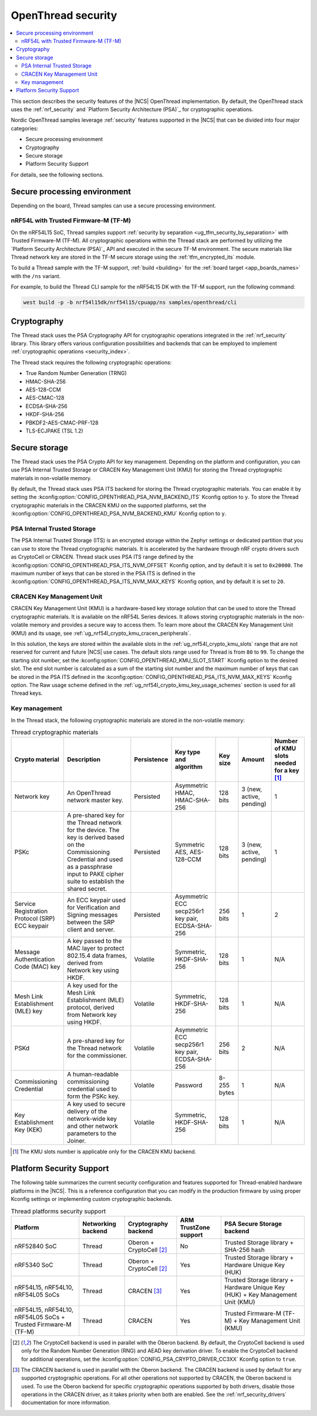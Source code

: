 .. _ug_ot_thread_security:

OpenThread security
###################

.. contents::
   :local:
   :depth: 2

This section describes the security features of the |NCS| OpenThread implementation.
By default, the OpenThread stack uses the :ref:`nrf_security` and `Platform Security Architecture (PSA)`_ for cryptographic operations.

Nordic OpenThread samples leverage :ref:`security` features supported in the |NCS| that can be divided into four major categories:

* Secure processing environment
* Cryptography
* Secure storage
* Platform Security Support

For details, see the following sections.

Secure processing environment
*****************************

Depending on the board, Thread samples can use a secure processing environment.

nRF54L with Trusted Firmware-M (TF-M)
=====================================

On the nRF54L15 SoC, Thread samples support :ref:`security by separation <ug_tfm_security_by_separation>` with Trusted Firmware-M (TF-M).
All cryptographic operations within the Thread stack are performed by utilizing the `Platform Security Architecture (PSA)`_ API and executed in the secure TF-M environment.
The secure materials like Thread network key are stored in the TF-M secure storage using the :ref:`tfm_encrypted_its` module.

To build a Thread sample with the TF-M support, :ref:`build <building>` for the :ref:`board target <app_boards_names>` with the ``/ns`` variant.

For example, to build the Thread CLI sample for the nRF54L15 DK with the TF-M support, run the following command:

.. code-block:: console

   west build -p -b nrf54l15dk/nrf54l15/cpuapp/ns samples/openthread/cli

Cryptography
************

The Thread stack uses the PSA Cryptography API for cryptographic operations integrated in the :ref:`nrf_security` library.
This library offers various configuration possibilities and backends that can be employed to implement :ref:`cryptographic operations <security_index>`.

The Thread stack requires the following cryptographic operations:

* True Random Number Generation (TRNG)
* HMAC-SHA-256
* AES-128-CCM
* AES-CMAC-128
* ECDSA-SHA-256
* HKDF-SHA-256
* PBKDF2-AES-CMAC-PRF-128
* TLS-ECJPAKE (TSL 1.2)

Secure storage
**************

The Thread stack uses the PSA Crypto API for key management.
Depending on the platform and configuration, you can use PSA Internal Trusted Storage or CRACEN Key Management Unit (KMU) for storing the Thread cryptographic materials in non-volatile memory.

By default, the Thread stack uses PSA ITS backend for storing the Thread cryptographic materials.
You can enable it by setting the :kconfig:option:`CONFIG_OPENTHREAD_PSA_NVM_BACKEND_ITS` Kconfig option to ``y``.
To store the Thread cryptographic materials in the CRACEN KMU on the supported platforms, set the :kconfig:option:`CONFIG_OPENTHREAD_PSA_NVM_BACKEND_KMU` Kconfig option to ``y``.

PSA Internal Trusted Storage
============================

The PSA Internal Trusted Storage (ITS) is an encrypted storage within the Zephyr settings or dedicated partition that you can use to store the Thread cryptographic materials.
It is accelerated by the hardware through nRF crypto drivers such as CryptoCell or CRACEN.
Thread stack uses PSA ITS range defined by the :kconfig:option:`CONFIG_OPENTHREAD_PSA_ITS_NVM_OFFSET` Kconfig option, and by default it is set to ``0x20000``.
The maximum number of keys that can be stored in the PSA ITS is defined in the :kconfig:option:`CONFIG_OPENTHREAD_PSA_ITS_NVM_MAX_KEYS` Kconfig option, and by default it is set to ``20``.

.. _ug_ot_thread_security_kmu:

CRACEN Key Management Unit
==========================

CRACEN Key Management Unit (KMU) is a hardware-based key storage solution that can be used to store the Thread cryptographic materials.
It is available on the nRF54L Series devices.
It allows storing cryptographic materials in the non-volatile memory and provides a secure way to access them.
To learn more about the CRACEN Key Management Unit (KMU) and its usage, see :ref:`ug_nrf54l_crypto_kmu_cracen_peripherals`.

In this solution, the keys are stored within the available slots in the :ref:`ug_nrf54l_crypto_kmu_slots` range that are not reserved for current and future |NCS| use cases.
The default slots range used for Thread is from ``80`` to ``99``.
To change the starting slot number, set the :kconfig:option:`CONFIG_OPENTHREAD_KMU_SLOT_START` Kconfig option to the desired slot.
The end slot number is calculated as a sum of the starting slot number and the maximum number of keys that can be stored in the PSA ITS defined in the :kconfig:option:`CONFIG_OPENTHREAD_PSA_ITS_NVM_MAX_KEYS` Kconfig option.
The Raw usage scheme defined in the :ref:`ug_nrf54l_crypto_kmu_key_usage_schemes` section is used for all Thread keys.

Key management
==============

In the Thread stack, the following cryptographic materials are stored in the non-volatile memory:

.. list-table:: Thread cryptographic materials
   :widths: auto
   :header-rows: 1

   * - Crypto material
     - Description
     - Persistence
     - Key type and algorithm
     - Key size
     - Amount
     - Number of KMU slots needed for a key [1]_
   * - Network key
     - An OpenThread network master key.
     - Persisted
     - Asymmetric HMAC, HMAC-SHA-256
     - 128 bits
     - 3 (new, active, pending)
     - 1
   * - PSKc
     - A pre-shared key for the Thread network for the device.
       The key is derived based on the Commissioning Credential and used as a passphrase input to PAKE cipher suite to establish the shared secret.
     - Persisted
     - Symmetric AES, AES-128-CCM
     - 128 bits
     - 3 (new, active, pending)
     - 1
   * - Service Registration Protocol (SRP) ECC keypair
     - An ECC keypair used for Verification and Signing messages between the SRP client and server.
     - Persisted
     - Asymmetric ECC secp256r1 key pair, ECDSA-SHA-256
     - 256 bits
     - 1
     - 2
   * - Message Authentication Code (MAC) key
     - A key passed to the MAC layer to protect 802.15.4 data frames, derived from Network key using HKDF.
     - Volatile
     - Symmetric, HKDF-SHA-256
     - 128 bits
     - 1
     - N/A
   * - Mesh Link Establishment (MLE) key
     - A key used for the Mesh Link Establishment (MLE) protocol, derived from Network key using HKDF.
     - Volatile
     - Symmetric, HKDF-SHA-256
     - 128 bits
     - 1
     - N/A
   * - PSKd
     - A pre-shared key for the Thread network for the commissioner.
     - Volatile
     - Asymmetric ECC secp256r1 key pair, ECDSA-SHA-256
     - 256 bits
     - 2
     - N/A
   * - Commissioning Credential
     - A human-readable commissioning credential used to form the PSKc key.
     - Volatile
     - Password
     - 8-255 bytes
     - 1
     - N/A
   * - Key Establishment Key (KEK)
     - A key used to secure delivery of the network-wide key and other network parameters to the Joiner.
     - Volatile
     - Symmetric, HKDF-SHA-256
     - 128 bits
     - 1
     - N/A

.. [1] The KMU slots number is applicable only for the CRACEN KMU backend.

Platform Security Support
*************************

The following table summarizes the current security configuration and features supported for Thread-enabled hardware platforms in the |NCS|.
This is a reference configuration that you can modify in the production firmware by using proper Kconfig settings or implementing custom cryptographic backends.

.. list-table:: Thread platforms security support
   :widths: auto
   :header-rows: 1

   * - Platform
     - Networking backend
     - Cryptography backend
     - ARM TrustZone support
     - PSA Secure Storage backend
   * - nRF52840 SoC
     - Thread
     - Oberon + CryptoCell [2]_
     - No
     - Trusted Storage library + SHA-256 hash
   * - nRF5340 SoC
     - Thread
     - Oberon + CryptoCell [2]_
     - Yes
     - Trusted Storage library + Hardware Unique Key (HUK)
   * - nRF54L15, nRF54L10, nRF54L05 SoCs
     - Thread
     - CRACEN [3]_
     - Yes
     - Trusted Storage library + Hardware Unique Key (HUK) + Key Management Unit (KMU)
   * - nRF54L15, nRF54L10, nRF54L05 SoCs + Trusted Firmware-M (TF-M)
     - Thread
     - CRACEN
     - Yes
     - Trusted Firmware-M (TF-M) + Key Management Unit (KMU)

.. [2] The CryptoCell backend is used in parallel with the Oberon backend.
       By default, the CryptoCell backend is used only for the Random Number Generation (RNG) and AEAD key derivation driver.
       To enable the CryptoCell backend for additional operations, set the :kconfig:option:`CONFIG_PSA_CRYPTO_DRIVER_CC3XX` Kconfig option to ``true``.

.. [3] The CRACEN backend is used in parallel with the Oberon backend.
       The CRACEN backend is used by default for any supported cryptographic operations.
       For all other operations not supported by CRACEN, the Oberon backend is used.
       To use the Oberon backend for specific cryptographic operations supported by both drivers, disable those operations in the CRACEN driver, as it takes priority when both are enabled.
       See the :ref:`nrf_security_drivers` documentation for more information.
